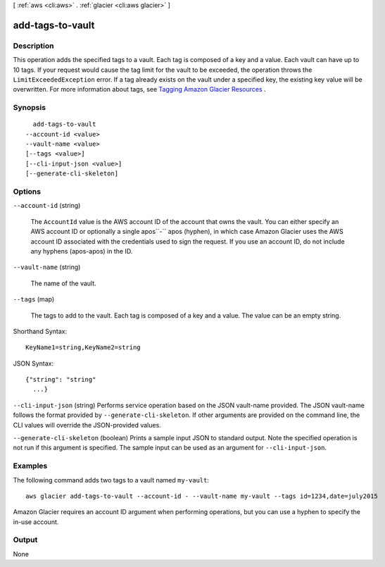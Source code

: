 [ :ref:`aws <cli:aws>` . :ref:`glacier <cli:aws glacier>` ]

.. _cli:aws glacier add-tags-to-vault:


*****************
add-tags-to-vault
*****************



===========
Description
===========



This operation adds the specified tags to a vault. Each tag is composed of a key and a value. Each vault can have up to 10 tags. If your request would cause the tag limit for the vault to be exceeded, the operation throws the ``LimitExceededException`` error. If a tag already exists on the vault under a specified key, the existing key value will be overwritten. For more information about tags, see `Tagging Amazon Glacier Resources`_ . 



========
Synopsis
========

::

    add-tags-to-vault
  --account-id <value>
  --vault-name <value>
  [--tags <value>]
  [--cli-input-json <value>]
  [--generate-cli-skeleton]




=======
Options
=======

``--account-id`` (string)


  The ``AccountId`` value is the AWS account ID of the account that owns the vault. You can either specify an AWS account ID or optionally a single apos``-`` apos (hyphen), in which case Amazon Glacier uses the AWS account ID associated with the credentials used to sign the request. If you use an account ID, do not include any hyphens (apos-apos) in the ID.

  

``--vault-name`` (string)


  The name of the vault.

  

``--tags`` (map)


  The tags to add to the vault. Each tag is composed of a key and a value. The value can be an empty string.

  



Shorthand Syntax::

    KeyName1=string,KeyName2=string




JSON Syntax::

  {"string": "string"
    ...}



``--cli-input-json`` (string)
Performs service operation based on the JSON vault-name provided. The JSON vault-name follows the format provided by ``--generate-cli-skeleton``. If other arguments are provided on the command line, the CLI values will override the JSON-provided values.

``--generate-cli-skeleton`` (boolean)
Prints a sample input JSON to standard output. Note the specified operation is not run if this argument is specified. The sample input can be used as an argument for ``--cli-input-json``.



========
Examples
========

The following command adds two tags to a vault named ``my-vault``::

  aws glacier add-tags-to-vault --account-id - --vault-name my-vault --tags id=1234,date=july2015

Amazon Glacier requires an account ID argument when performing operations, but you can use a hyphen to specify the in-use account.


======
Output
======

None

.. _Tagging Amazon Glacier Resources: http://docs.aws.amazon.com/amazonglacier/latest/dev/tagging.html
